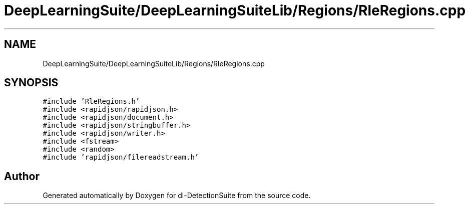 .TH "DeepLearningSuite/DeepLearningSuiteLib/Regions/RleRegions.cpp" 3 "Sat Dec 15 2018" "Version 1.00" "dl-DetectionSuite" \" -*- nroff -*-
.ad l
.nh
.SH NAME
DeepLearningSuite/DeepLearningSuiteLib/Regions/RleRegions.cpp
.SH SYNOPSIS
.br
.PP
\fC#include 'RleRegions\&.h'\fP
.br
\fC#include <rapidjson/rapidjson\&.h>\fP
.br
\fC#include <rapidjson/document\&.h>\fP
.br
\fC#include <rapidjson/stringbuffer\&.h>\fP
.br
\fC#include <rapidjson/writer\&.h>\fP
.br
\fC#include <fstream>\fP
.br
\fC#include <random>\fP
.br
\fC#include 'rapidjson/filereadstream\&.h'\fP
.br

.SH "Author"
.PP 
Generated automatically by Doxygen for dl-DetectionSuite from the source code\&.
